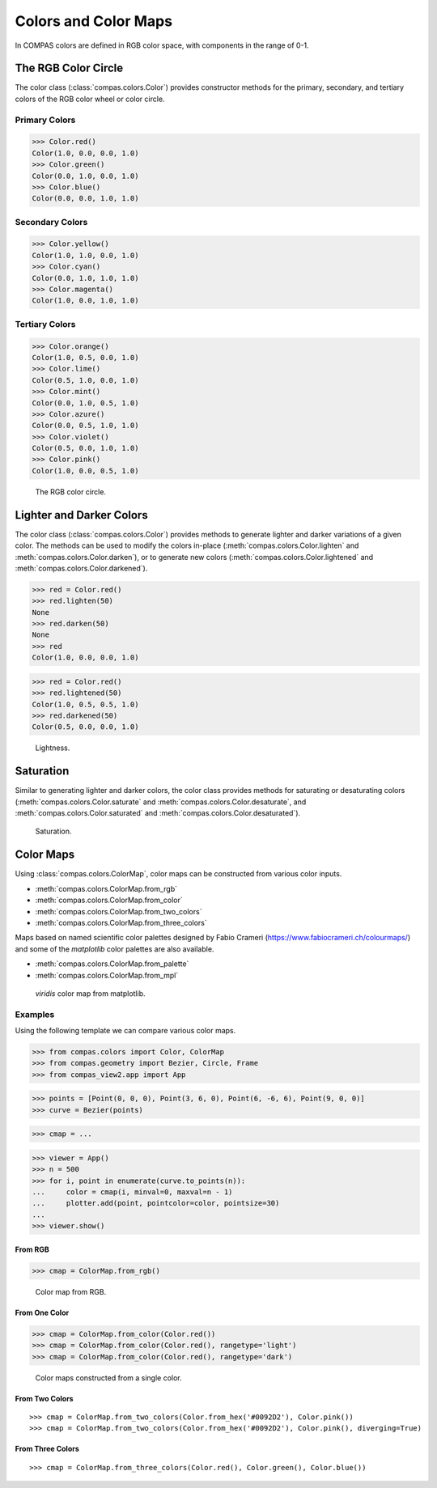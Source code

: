 *********************
Colors and Color Maps
*********************

.. rst-class:: lead

In COMPAS colors are defined in RGB color space, with components in the range of 0-1.


The RGB Color Circle
====================

The color class (:class:`compas.colors.Color`) provides constructor methods
for the primary, secondary, and tertiary colors of the RGB color wheel or color circle.

Primary Colors
--------------

>>> Color.red()
Color(1.0, 0.0, 0.0, 1.0)
>>> Color.green()
Color(0.0, 1.0, 0.0, 1.0)
>>> Color.blue()
Color(0.0, 0.0, 1.0, 1.0)

Secondary Colors
----------------

>>> Color.yellow()
Color(1.0, 1.0, 0.0, 1.0)
>>> Color.cyan()
Color(0.0, 1.0, 1.0, 1.0)
>>> Color.magenta()
Color(1.0, 0.0, 1.0, 1.0)

Tertiary Colors
---------------

>>> Color.orange()
Color(1.0, 0.5, 0.0, 1.0)
>>> Color.lime()
Color(0.5, 1.0, 0.0, 1.0)
>>> Color.mint()
Color(0.0, 1.0, 0.5, 1.0)
>>> Color.azure()
Color(0.0, 0.5, 1.0, 1.0)
>>> Color.violet()
Color(0.5, 0.0, 1.0, 1.0)
>>> Color.pink()
Color(1.0, 0.0, 0.5, 1.0)

.. figure:: /_images/userguide/basics.colors_color-circle.png
    :figclass: figure
    :class: figure-img img-fluid

    The RGB color circle.


Lighter and Darker Colors
=========================

The color class (:class:`compas.colors.Color`) provides methods to generate lighter and darker variations of a given color.
The methods can be used to modify the colors in-place (:meth:`compas.colors.Color.lighten` and :meth:`compas.colors.Color.darken`),
or to generate new colors (:meth:`compas.colors.Color.lightened` and :meth:`compas.colors.Color.darkened`).

>>> red = Color.red()
>>> red.lighten(50)
None
>>> red.darken(50)
None
>>> red
Color(1.0, 0.0, 0.0, 1.0)

>>> red = Color.red()
>>> red.lightened(50)
Color(1.0, 0.5, 0.5, 1.0)
>>> red.darkened(50)
Color(0.5, 0.0, 0.0, 1.0)

.. figure:: /_images/userguide/basics.colors_lightness.png
    :figclass: figure
    :class: figure-img img-fluid

    Lightness.


Saturation
==========

Similar to generating lighter and darker colors, the color class provides methods for saturating or desaturating colors
(:meth:`compas.colors.Color.saturate` and :meth:`compas.colors.Color.desaturate`, and :meth:`compas.colors.Color.saturated` and :meth:`compas.colors.Color.desaturated`).

.. figure:: /_images/userguide/basics.colors_saturation.png
    :figclass: figure
    :class: figure-img img-fluid

    Saturation.


Color Maps
==========

Using :class:`compas.colors.ColorMap`, color maps can be constructed from various color inputs.

* :meth:`compas.colors.ColorMap.from_rgb`
* :meth:`compas.colors.ColorMap.from_color`
* :meth:`compas.colors.ColorMap.from_two_colors`
* :meth:`compas.colors.ColorMap.from_three_colors`

Maps based on named scientific color palettes designed by Fabio Crameri (https://www.fabiocrameri.ch/colourmaps/)
and some of the `matplotlib` color palettes are also available.

* :meth:`compas.colors.ColorMap.from_palette`
* :meth:`compas.colors.ColorMap.from_mpl`

.. figure:: /_images/userguide/basics.colors_maps.png
    :figclass: figure
    :class: figure-img img-fluid

    `viridis` color map from matplotlib.


Examples
--------

Using the following template we can compare various color maps.

>>> from compas.colors import Color, ColorMap
>>> from compas.geometry import Bezier, Circle, Frame
>>> from compas_view2.app import App

>>> points = [Point(0, 0, 0), Point(3, 6, 0), Point(6, -6, 6), Point(9, 0, 0)]
>>> curve = Bezier(points)

>>> cmap = ...

>>> viewer = App()
>>> n = 500
>>> for i, point in enumerate(curve.to_points(n)):
...     color = cmap(i, minval=0, maxval=n - 1)
...     plotter.add(point, pointcolor=color, pointsize=30)
...
>>> viewer.show()


From RGB
~~~~~~~~

>>> cmap = ColorMap.from_rgb()

.. figure:: /_images/userguide/basics.colors_maps_from-rgb.png
    :figclass: figure
    :class: figure-img img-fluid

    Color map from RGB.


From One Color
~~~~~~~~~~~~~~

>>> cmap = ColorMap.from_color(Color.red())
>>> cmap = ColorMap.from_color(Color.red(), rangetype='light')
>>> cmap = ColorMap.from_color(Color.red(), rangetype='dark')

.. figure:: /_images/userguide/basics.colors_maps_from-rgb.png
    :figclass: figure
    :class: figure-img img-fluid

    Color maps constructed from a single color.


From Two Colors
~~~~~~~~~~~~~~~

::

    >>> cmap = ColorMap.from_two_colors(Color.from_hex('#0092D2'), Color.pink())
    >>> cmap = ColorMap.from_two_colors(Color.from_hex('#0092D2'), Color.pink(), diverging=True)

.. plot::

    from compas.colors import Color, ColorMap
    from compas.geometry import Point, Bezier, Translation
    from compas_plotters.plotter import Plotter
    points = [Point(0, 0, 0), Point(3, 6, 0), Point(6, -6, 6), Point(9, 0, 0)]
    curve = Bezier(points)

    plotter = Plotter(figsize=(16, 9))
    n = 500

    cmap = ColorMap.from_two_colors(Color.from_hex('#0092D2'), Color.pink())
    for i, point in enumerate(curve.transformed(Translation.from_vector([0, 0, 0])).locus(n)):
        color = cmap(i, 0, n - 1)
        plotter.add(point, facecolor=color, edgecolor=color, edgewidth=0.5, size=10)

    cmap = ColorMap.from_two_colors(Color.from_hex('#0092D2'), Color.pink(), diverging=True)
    for i, point in enumerate(curve.transformed(Translation.from_vector([0, -1, 0])).locus(n)):
        color = cmap(i, 0, n - 1)
        plotter.add(point, facecolor=color, edgecolor=color, edgewidth=0.5, size=10)

    plotter.zoom_extents()
    plotter.show()


From Three Colors
~~~~~~~~~~~~~~~~~

::

    >>> cmap = ColorMap.from_three_colors(Color.red(), Color.green(), Color.blue())

.. plot::

    from compas.colors import Color, ColorMap
    from compas.geometry import Point, Bezier, Translation
    from compas_plotters.plotter import Plotter
    points = [Point(0, 0, 0), Point(3, 6, 0), Point(6, -6, 6), Point(9, 0, 0)]
    curve = Bezier(points)

    plotter = Plotter(figsize=(16, 9))
    n = 500

    cmap = ColorMap.from_three_colors(Color.red(), Color.green(), Color.blue())

    for i, point in enumerate(curve.transformed(Translation.from_vector([0, 0, 0])).locus(n)):
        color = cmap(i, 0, n - 1)
        plotter.add(point, facecolor=color, edgecolor=color, edgewidth=0.5, size=10)

    plotter.zoom_extents()
    plotter.show()
